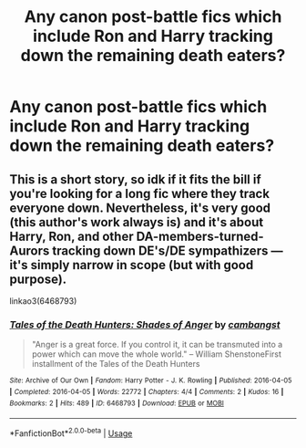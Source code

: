 #+TITLE: Any canon post-battle fics which include Ron and Harry tracking down the remaining death eaters?

* Any canon post-battle fics which include Ron and Harry tracking down the remaining death eaters?
:PROPERTIES:
:Author: yeeyore123
:Score: 3
:DateUnix: 1597097270.0
:DateShort: 2020-Aug-11
:FlairText: Request
:END:

** This is a short story, so idk if it fits the bill if you're looking for a long fic where they track everyone down. Nevertheless, it's very good (this author's work always is) and it's about Harry, Ron, and other DA-members-turned-Aurors tracking down DE's/DE sympathizers --- it's simply narrow in scope (but with good purpose).

linkao3(6468793)
:PROPERTIES:
:Author: RonsGirlFriday
:Score: 1
:DateUnix: 1597099743.0
:DateShort: 2020-Aug-11
:END:

*** [[https://archiveofourown.org/works/6468793][*/Tales of the Death Hunters: Shades of Anger/*]] by [[https://www.archiveofourown.org/users/cambangst/pseuds/cambangst][/cambangst/]]

#+begin_quote
  "Anger is a great force. If you control it, it can be transmuted into a power which can move the whole world." -- William ShenstoneFirst installment of the Tales of the Death Hunters
#+end_quote

^{/Site/:} ^{Archive} ^{of} ^{Our} ^{Own} ^{*|*} ^{/Fandom/:} ^{Harry} ^{Potter} ^{-} ^{J.} ^{K.} ^{Rowling} ^{*|*} ^{/Published/:} ^{2016-04-05} ^{*|*} ^{/Completed/:} ^{2016-04-05} ^{*|*} ^{/Words/:} ^{22772} ^{*|*} ^{/Chapters/:} ^{4/4} ^{*|*} ^{/Comments/:} ^{2} ^{*|*} ^{/Kudos/:} ^{16} ^{*|*} ^{/Bookmarks/:} ^{2} ^{*|*} ^{/Hits/:} ^{489} ^{*|*} ^{/ID/:} ^{6468793} ^{*|*} ^{/Download/:} ^{[[https://archiveofourown.org/downloads/6468793/Tales%20of%20the%20Death.epub?updated_at=1464918280][EPUB]]} ^{or} ^{[[https://archiveofourown.org/downloads/6468793/Tales%20of%20the%20Death.mobi?updated_at=1464918280][MOBI]]}

--------------

*FanfictionBot*^{2.0.0-beta} | [[https://github.com/tusing/reddit-ffn-bot/wiki/Usage][Usage]]
:PROPERTIES:
:Author: FanfictionBot
:Score: 2
:DateUnix: 1597099763.0
:DateShort: 2020-Aug-11
:END:

